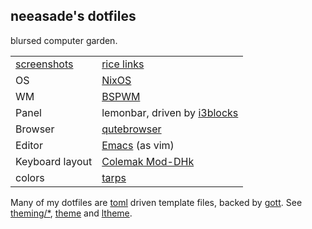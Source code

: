 ** neeasade's dotfiles

blursed computer garden.

| [[http://notes.neeasade.net/rice.html][screenshots]]     | [[https://notes.neeasade.net/rice-links.html][rice links]]                   |
| OS              | [[https://nixos.org/][NixOS]]                        |
| WM              | [[https://github.com/baskerville/bspwm][BSPWM]]                        |
| Panel           | lemonbar, driven by [[https://github.com/vivien/i3blocks][i3blocks]] |
| Browser         | [[https://www.qutebrowser.org/][qutebrowser]]                  |
| Editor          | [[https://www.gnu.org/software/emacs/][Emacs]] (as vim)               |
| Keyboard layout | [[https://colemakmods.github.io/mod-dh/][Colemak Mod-DHk]]              |
| colors          | [[https://notes.neeasade.net/tarps.html][tarps]]                        |

Many of my dotfiles are [[https://github.com/toml-lang/toml][toml]] driven template files, backed by [[https://github.com/neeasade/gott][gott]]. See [[https://github.com/neeasade/dotfiles/tree/master/theming][theming/*]], [[https://github.com/neeasade/dotfiles/blob/master/bin/bin/theme][theme]] and [[https://github.com/neeasade/dotfiles/blob/master/bin/bin/ltheme][ltheme]].

